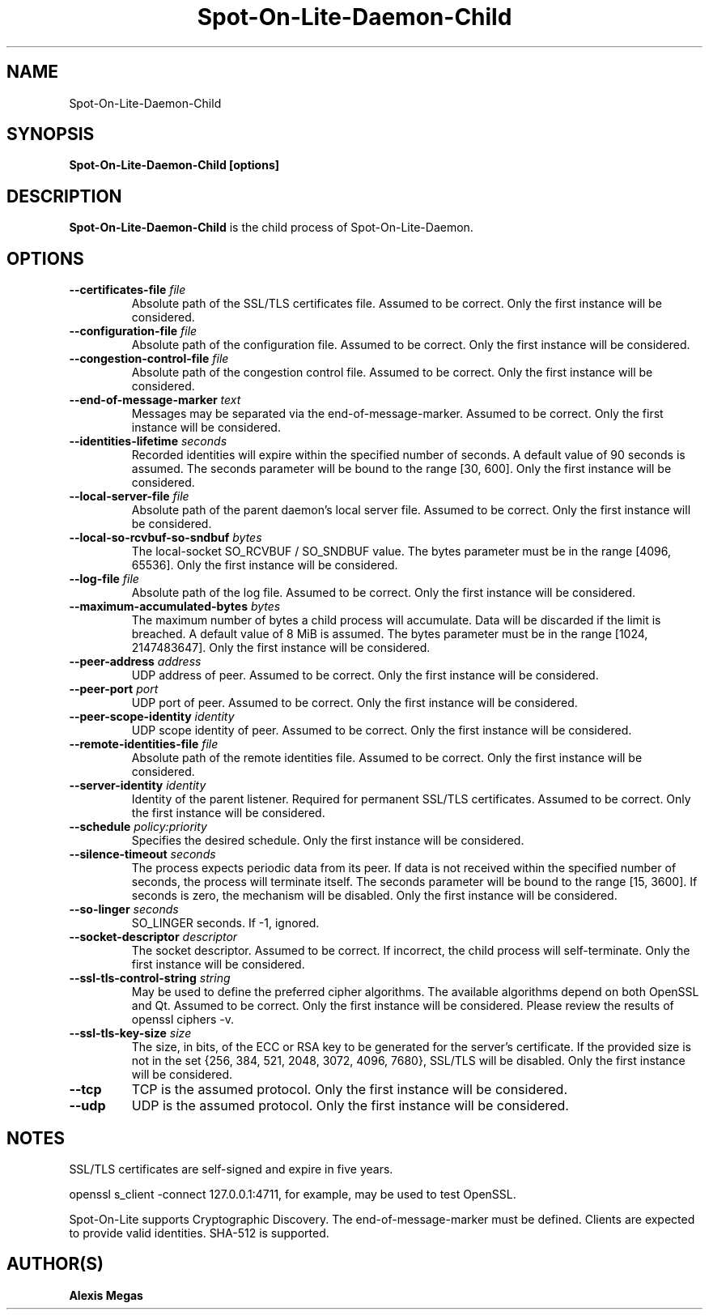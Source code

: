 .TH Spot-On-Lite-Daemon-Child 1 "November 17, 2021"
.SH NAME
Spot-On-Lite-Daemon-Child
.SH SYNOPSIS
.B Spot-On-Lite-Daemon-Child [options]
.SH DESCRIPTION
.B Spot-On-Lite-Daemon-Child
is the child process of Spot-On-Lite-Daemon.
.SH OPTIONS
.TP
.BI --certificates-file " file"
Absolute path of the SSL/TLS certificates file. Assumed to be correct. Only the first instance will be considered.
.TP
.BI --configuration-file " file"
Absolute path of the configuration file. Assumed to be correct. Only the first instance will be considered.
.TP
.BI --congestion-control-file " file"
Absolute path of the congestion control file. Assumed to be correct. Only the first instance will be considered.
.TP
.BI --end-of-message-marker " text"
Messages may be separated via the end-of-message-marker. Assumed to be correct. Only the first instance will be considered.
.TP
.BI --identities-lifetime " seconds"
Recorded identities will expire within the specified number of seconds. A default value of 90 seconds is assumed. The seconds parameter will be bound to the range [30, 600]. Only the first instance will be considered.
.TP
.BI --local-server-file " file"
Absolute path of the parent daemon's local server file. Assumed to be correct. Only the first instance will be considered.
.TP
.BI --local-so-rcvbuf-so-sndbuf " bytes"
The local-socket SO_RCVBUF / SO_SNDBUF value. The bytes parameter must be in the range [4096, 65536]. Only the first instance will be considered.
.TP
.BI --log-file " file"
Absolute path of the log file. Assumed to be correct. Only the first instance will be considered.
.TP
.BI --maximum-accumulated-bytes " bytes"
The maximum number of bytes a child process will accumulate. Data will be discarded if the limit is breached. A default value of 8 MiB is assumed. The bytes parameter must be in the range [1024, 2147483647]. Only the first instance will be considered.
.TP
.BI --peer-address " address"
UDP address of peer. Assumed to be correct. Only the first instance will be considered.
.TP
.BI --peer-port " port"
UDP port of peer. Assumed to be correct. Only the first instance will be considered.
.TP
.BI --peer-scope-identity " identity"
UDP scope identity of peer. Assumed to be correct. Only the first instance will be considered.
.TP
.BI --remote-identities-file " file"
Absolute path of the remote identities file. Assumed to be correct. Only the first instance will be considered.
.TP
.BI --server-identity " identity"
Identity of the parent listener. Required for permanent SSL/TLS certificates. Assumed to be correct. Only the first instance will be considered.
.TP
.BI --schedule " policy:priority"
Specifies the desired schedule. Only the first instance will be considered.
.TP
.BI --silence-timeout " seconds"
The process expects periodic data from its peer. If data is not received within the specified number of seconds, the process will terminate itself. The seconds parameter will be bound to the range [15, 3600]. If seconds is zero, the mechanism will be disabled. Only the first instance will be considered.
.TP
.BI --so-linger " seconds"
SO_LINGER seconds. If -1, ignored.
.TP
.BI --socket-descriptor " descriptor"
The socket descriptor. Assumed to be correct. If incorrect, the child process will self-terminate. Only the first instance will be considered.
.TP
.BI --ssl-tls-control-string " string"
May be used to define the preferred cipher algorithms. The available algorithms depend on both OpenSSL and Qt. Assumed to be correct. Only the first instance will be considered. Please review the results of openssl ciphers -v.
.TP
.BI --ssl-tls-key-size " size"
The size, in bits, of the ECC or RSA key to be generated for the server's certificate. If the provided size is not in the set {256, 384, 521, 2048, 3072, 4096, 7680}, SSL/TLS will be disabled. Only the first instance will be considered.
.TP
.BI --tcp
TCP is the assumed protocol. Only the first instance will be considered.
.TP
.BI --udp
UDP is the assumed protocol. Only the first instance will be considered.
.SH NOTES
SSL/TLS certificates are self-signed and expire in five years.

openssl s_client -connect 127.0.0.1:4711, for example, may be used to test OpenSSL.

Spot-On-Lite supports Cryptographic Discovery. The end-of-message-marker must be defined. Clients are expected to provide valid identities. SHA-512 is supported.
.SH AUTHOR(S)
.B Alexis Megas
